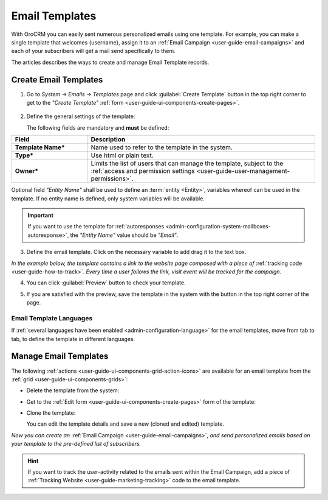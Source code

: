 .. _user-guide-email-template:

Email Templates
===============

With OroCRM you can easily sent numerous personalized emails using one template. For example, you can make a single 
template that welcomes {username}, assign it to an :ref:`Email Campaign <user-guide-email-campaigns>` and each of your 
subscribers will get a mail send specifically to them. 

The articles describes the ways to create and manage Email Template records. 


.. _user-guide-email-templates-create:

Create Email Templates
----------------------

1. Go to *System → Emails → Templates* page and click :guilabel:`Create Template` button in the top right corner to 
   get to the *"Create Template"* :ref:`form <user-guide-ui-components-create-pages>`.
   
  |email_template_create|

2. Define the general settings of the template:

   The following fields are mandatory and **must** be defined:
  
.. csv-table::
  :header: "**Field**","**Description**"
  :widths: 10, 30

  "**Template Name***","Name used to refer to the template in the system."
  "**Type***","Use html or plain text."
  "**Owner***","Limits the list of users that can manage the template, subject to the 
  :ref:`access and permission settings <user-guide-user-management-permissions>`."
 
Optional field *"Entity Name"* shall be used to define an :term:`entity <Entity>`, variables whereof can be used 
in the template. If no entity name is defined, only system variables will be available.

.. important::

    If you want to use the template for :ref:`autoresponses <admin-configuration-system-mailboxes-autoresponse>`, the
    *"Entity Name"* value should be *"Email"*.

3. Define the email template. Click on the necessary variable to add drag it to the text box. 

.. image:: ./img/marketing/email_template_ex.png

*In the example below, the template contains a link to the website page composed with a piece of*
:ref:`tracking code <user-guide-how-to-track>`. 
*Every time a user follows the link, visit event will be tracked for the campaign.*   

4. You can click :guilabel:`Preview` button to check your template.

.. image:: ./img/marketing/email_template_preview.png

5. If you are satisfied with the preview, save the template in the system with the button in the top right corner of
   the page.

   
Email Template Languages
^^^^^^^^^^^^^^^^^^^^^^^^

If :ref:`several languages have been enabled <admin-configuration-language>` for the email templates, move from tab to 
tab, to define the template in different languages.

.. image:: ./img/marketing/email_template_language.png

.. _user-guide-email-templates-actions:

Manage Email Templates
----------------------

The following :ref:`actions <user-guide-ui-components-grid-action-icons>` are available for an email template from 
the :ref:`grid <user-guide-ui-components-grids>`:

.. image:: ./img/marketing/email_template_actions.png

- Delete the template from the system: |IcDelete| 

- Get to the :ref:`Edit form <user-guide-ui-components-create-pages>` form of the template: |IcEdit| 

- Clone the  template:  |IcClone| 

  You can edit the template details and save a new (cloned and edited) template.  


*Now you can create an* :ref:`Email Campaign <user-guide-email-campaigns>`, *and send personalized emails based on your 
template to the pre-defined list of subscribers.*  
  
.. hint::

    If you want to track the user-activity related to the emails sent within the Email Campaign, add a piece of 
    :ref:`Tracking Website <user-guide-marketing-tracking>` code to the email template. 
  
  
  
.. |IcDelete| image:: ./img/buttons/IcDelete.png
   :align: middle

.. |IcEdit| image:: ./img/buttons/IcEdit.png
   :align: middle
   
.. |IcClone| image:: ./img/buttons/IcClone.png
   :align: middle
   
.. |BGotoPage| image:: ./img/buttons/BGotoPage.png
   :align: middle
   
.. |Bdropdown| image:: ./img/buttons/Bdropdown.png
   :align: middle

.. |BCrLOwnerClear| image:: ./img/buttons/BCrLOwnerClear.png
   :align: middle
   
.. |email_template_create| image:: ./img/marketing/email_template_create.png
